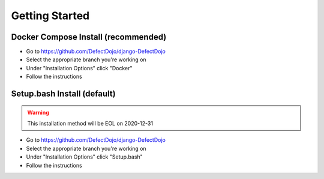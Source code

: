 Getting Started
===============

Docker Compose Install (recommended)
************************************
* Go to https://github.com/DefectDojo/django-DefectDojo
* Select the appropriate branch you're working on
* Under "Installation Options" click "Docker"
* Follow the instructions

Setup.bash Install (default)
****************************
.. warning::
   This installation method will be EOL on 2020-12-31

* Go to https://github.com/DefectDojo/django-DefectDojo
* Select the appropriate branch you're working on
* Under "Installation Options" click "Setup.bash"
* Follow the instructions
